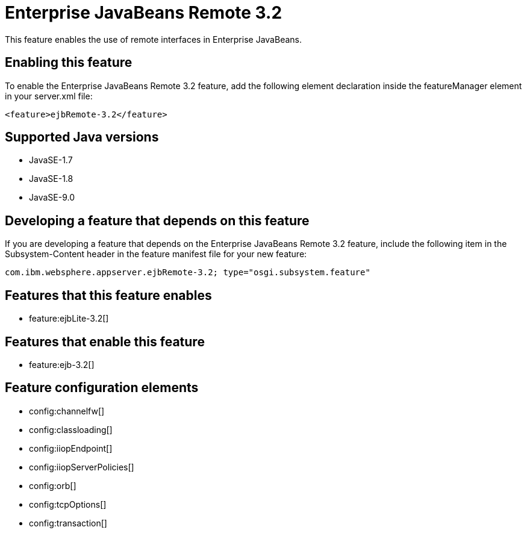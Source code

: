 = Enterprise JavaBeans Remote 3.2
:linkcss: 
:page-layout: feature
:nofooter: 

This feature enables the use of remote interfaces in Enterprise JavaBeans.

== Enabling this feature
To enable the Enterprise JavaBeans Remote 3.2 feature, add the following element declaration inside the featureManager element in your server.xml file:


----
<feature>ejbRemote-3.2</feature>
----

== Supported Java versions

* JavaSE-1.7
* JavaSE-1.8
* JavaSE-9.0

== Developing a feature that depends on this feature
If you are developing a feature that depends on the Enterprise JavaBeans Remote 3.2 feature, include the following item in the Subsystem-Content header in the feature manifest file for your new feature:


[source,]
----
com.ibm.websphere.appserver.ejbRemote-3.2; type="osgi.subsystem.feature"
----

== Features that this feature enables
* feature:ejbLite-3.2[]

== Features that enable this feature
* feature:ejb-3.2[]

== Feature configuration elements
* config:channelfw[]
* config:classloading[]
* config:iiopEndpoint[]
* config:iiopServerPolicies[]
* config:orb[]
* config:tcpOptions[]
* config:transaction[]
